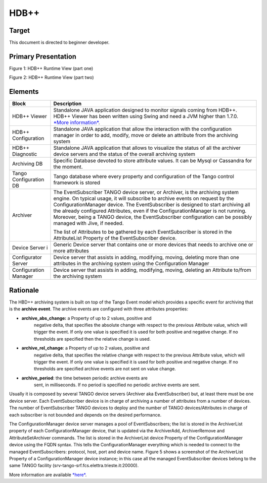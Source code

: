 HDB++
=====

Target
------

This document is directed to beginner developer.

Primary Presentation
--------------------

|image0|

Figure 1: HDB++ Runtime View (part one)

|image1|

Figure 2: HDB++ Runtime View (part two)

Elements
--------

+--------------------------+---------------------------------------------------------------------------------------------------------------------------------------------------------------------------------------------------------------------------------------------------------------------------------------------------------------------------------------------------------------------------------------------------------------------------------------------------------+
| **Block**                | **Description**                                                                                                                                                                                                                                                                                                                                                                                                                                         |
+==========================+=========================================================================================================================================================================================================================================================================================================================================================================================================================================================+
| HDB++ Viewer             | Standalone JAVA application designed to monitor signals coming from HDB++. HDB++ Viewer has been written using Swing and need a JVM higher than 1.7.0. `*More information* <http://www.esrf.eu/computing/cs/tango/tango_doc/hdb_viewer/index.html>`__.                                                                                                                                                                                                  |
+--------------------------+---------------------------------------------------------------------------------------------------------------------------------------------------------------------------------------------------------------------------------------------------------------------------------------------------------------------------------------------------------------------------------------------------------------------------------------------------------+
| HDB++ Configuration      | Standalone JAVA application that allow the interaction with the configuration manager in order to add, modify, move or delete an attribute from the archiving system                                                                                                                                                                                                                                                                                    |
+--------------------------+---------------------------------------------------------------------------------------------------------------------------------------------------------------------------------------------------------------------------------------------------------------------------------------------------------------------------------------------------------------------------------------------------------------------------------------------------------+
| HDB++ Diagnostic         | Standalone JAVA application that allows to visualize the status of all the archiver device servers and the status of the overall archiving system                                                                                                                                                                                                                                                                                                       |
+--------------------------+---------------------------------------------------------------------------------------------------------------------------------------------------------------------------------------------------------------------------------------------------------------------------------------------------------------------------------------------------------------------------------------------------------------------------------------------------------+
| Archiving DB             | Specific Database devoted to store attribute values. It can be Mysql or Cassandra for the moment.                                                                                                                                                                                                                                                                                                                                                       |
+--------------------------+---------------------------------------------------------------------------------------------------------------------------------------------------------------------------------------------------------------------------------------------------------------------------------------------------------------------------------------------------------------------------------------------------------------------------------------------------------+
| Tango Configuration DB   | Tango database where every property and configuration of the Tango control framework is stored                                                                                                                                                                                                                                                                                                                                                          |
+--------------------------+---------------------------------------------------------------------------------------------------------------------------------------------------------------------------------------------------------------------------------------------------------------------------------------------------------------------------------------------------------------------------------------------------------------------------------------------------------+
| Archiver                 | The EventSubscriber TANGO device server, or Archiver, is the archiving system engine. On typical usage, it will subscribe to archive events on request by the ConfigurationManager device. The EventSubscriber is designed to start archiving all the already configured Attributes, even if the ConfigurationManager is not running. Moreover, being a TANGO device, the EventSubscriber configuration can be possibly managed with Jive, if needed.   |
|                          |                                                                                                                                                                                                                                                                                                                                                                                                                                                         |
|                          | The list of Attributes to be gathered by each EventSubscriber is stored in the AttributeList Property of the EventSubscriber device.                                                                                                                                                                                                                                                                                                                    |
+--------------------------+---------------------------------------------------------------------------------------------------------------------------------------------------------------------------------------------------------------------------------------------------------------------------------------------------------------------------------------------------------------------------------------------------------------------------------------------------------+
| Device Server i          | Generic Device server that contains one or more devices that needs to archive one or more attributes                                                                                                                                                                                                                                                                                                                                                    |
+--------------------------+---------------------------------------------------------------------------------------------------------------------------------------------------------------------------------------------------------------------------------------------------------------------------------------------------------------------------------------------------------------------------------------------------------------------------------------------------------+
| Configurator Server      | Device server that assists in adding, modifying, moving, deleting more than one attributes in the archiving system using the Configuration Manager                                                                                                                                                                                                                                                                                                      |
+--------------------------+---------------------------------------------------------------------------------------------------------------------------------------------------------------------------------------------------------------------------------------------------------------------------------------------------------------------------------------------------------------------------------------------------------------------------------------------------------+
| Configuration Manager    | Device server that assists in adding, modifying, moving, deleting an Attribute to/from the archiving system                                                                                                                                                                                                                                                                                                                                             |
+--------------------------+---------------------------------------------------------------------------------------------------------------------------------------------------------------------------------------------------------------------------------------------------------------------------------------------------------------------------------------------------------------------------------------------------------------------------------------------------------+

Rationale
---------

The HBD++ archiving system is built on top of the Tango Event model
which provides a specific event for archiving that is the **archive
event**. The archive events are configured with three attributes
properties:

-  **archive\_abs\_change:** a Property of up to 2 values, positive and
       negative delta, that specifies the absolute change with respect
       to the previous Attribute value, which will trigger the event. If
       only one value is specified it is used for both positive and
       negative change. If no thresholds are specified then the relative
       change is used.

-  **archive\_rel\_change**: a Property of up to 2 values, positive and
       negative delta, that specifies the relative change with respect
       to the previous Attribute value, which will trigger the event. If
       only one value is specified it is used for both positive and
       negative change. If no thresholds are specified archive events
       are not sent on value change.

-  **archive\_period**: the time between periodic archive events are
       sent, in milliseconds. If no period is specified no periodic
       archive events are sent.

Usually it is composed by several TANGO device servers (Archiver aka
EventSubscriber) but, at least there must be one device server. Each
EventSubscriber device is in charge of archiving a number of attributes
from a number of devices. The number of EventSubscriber TANGO devices to
deploy and the number of TANGO devices/Attributes in charge of each
subscriber is not bounded and depends on the desired performance.

The ConfigurationManager device server manages a pool of
EventSubscribers; the list is stored in the ArchiverList property of
each ConfigurationManager device, that is updated via the ArchiverAdd,
ArchiverRemove and AttributeSetArchiver commands. The list is stored in
the ArchiverList device Property of the ConfigurationManager device
using the FQDN syntax. This tells the ConfigurationManager everything
which is needed to connect to the managed EventSubscribers: protocol,
host, port and device name. Figure 5 shows a screenshot of the
ArchiverList Property of a ConfigurationManager device instance; in this
case all the managed EventSubscriber devices belong to the same TANGO
facility (srv-tango-srf.fcs.elettra.trieste.it:20000).

More information are available
`*here* <http://www.tango-controls.org/community/project-docs/hdbplusplus/hdbplusplus-doc/>`__.

.. |image0| image:: HDB/image2.png
   :width: 6.26772in
   :height: 3.37500in
.. |image1| image:: HDB/image4.png
   :width: 6.26772in
   :height: 3.62500in
